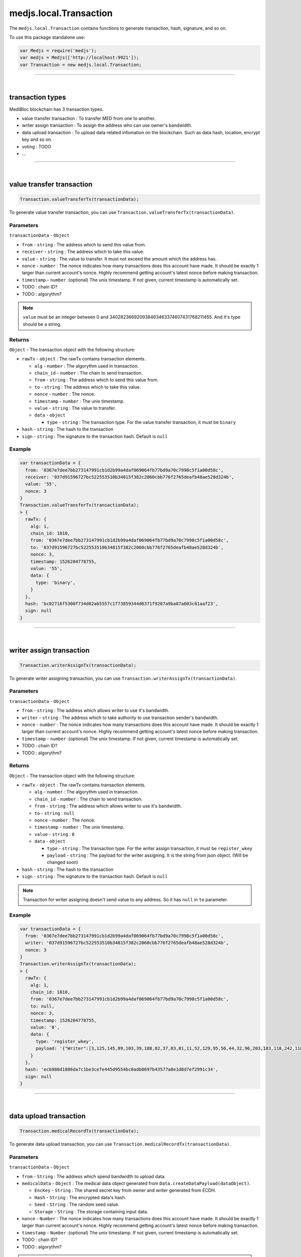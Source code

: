 .. _transaction:


=======================
medjs.local.Transaction
=======================

The ``medjs.local.Transaction`` contains functions to generate transaction, hash, signature, and so on.

To use this package standalone use:

.. code-block:: javascript

  var Medjs = require('medjs');
  var medjs = Medjs(['http://localhost:9921']);
  var Transaction = new medjs.local.Transaction;

---------------------------------------------------------------------------

.. _transaction-types:

|

transaction types
=================

MediBloc blockchain has 3 transaction types.

- value transfer transaction : To transfer MED from one to another.
- writer assign transaction : To assign the address who can use owner's bandwidth.
- data upload transaction : To upload data related infomation on the blockchain. Such as data hash, location, encrypt key and so on.
- voting : TODO
- ...

---------------------------------------------------------------------------

|

value transfer transaction
==========================

.. code-block:: javascript

  Transaction.valueTransferTx(transactionData);

To generate value transfer transaction, you can use ``Transaction.valueTransferTx(transactionData)``.

----------
Parameters
----------

``transactionData`` - ``Object``

- ``from`` - ``string`` : The address which to send this value from.
- ``receiver`` - ``string`` : The address which to take this value.
- ``value`` - ``string`` : The value to transfer. It must not exceed the amount which the address has.
- ``nonce`` - ``number`` : The nonce indicates how many transactions does this account have made. It should be exactly 1 larger than current account's nonce. Highly recommend getting account's latest nonce before making transaction.
- ``timestamp`` - ``number`` :(optional) The unix timestamp. If not given, current timestamp is automatically set.
-  TODO : chain ID?
-  TODO : algorythm?


.. note:: ``value`` must be an integer between 0 and 340282366920938463463374607431768211455. And it's type should be a string.

-------
Returns
-------

``Object`` - The transaction object with the following structure:

- ``rawTx`` - ``object`` : The rawTx contains transaction elements.

  + ``alg`` - ``number`` : The algorythm used in transaction.
  + ``chain_id`` - ``number`` : The chain to send transaction.
  + ``from`` - ``string`` : The address which to send this value from.
  + ``to`` - ``string`` : The address which to take this value.
  + ``nonce`` - ``number`` : The nonce.
  + ``timestamp`` - ``number`` : The unix timestamp.
  + ``value`` - ``string`` : The value to transfer.
  + ``data`` - ``object``

    * ``type`` - ``string`` : The transaction type. For the value transfer transaction, it must be ``binary``
- ``hash`` - ``string`` : The hash to the transaction
- ``sign`` - ``string`` : The signature to the transaction hash. Default is ``null``

-------
Example
-------

.. code-block:: javascript

  var transactionData = {
    from: '0367e7dee7bb273147991cb1d2b99a4daf069064fb77bd9a70c7998c5f1a00d58c',
    receiver: '037d91596727bc522553510b34815f382c2060cbb776f2765deafb48ae528d324b',
    value: '55',
    nonce: 3
  }
  Transaction.valueTransferTx(transactionData);
  > {
    rawTx: {
      alg: 1,
      chain_id: 1010,
      from: '0367e7dee7bb273147991cb1d2b99a4daf069064fb77bd9a70c7998c5f1a00d58c',
      to: '037d91596727bc522553510b34815f382c2060cbb776f2765deafb48ae528d324b',
      nonce: 3,
      timestamp: 1526284778755,
      value: '55',
      data: {
        type: 'binary',
      }
    },
    hash: 'bc02716f5300f734d02ab5557c1f73859344d6371f9207a9ba87a603c81aaf23',
    sign: null
  }

---------------------------------------------------------------------------

|

writer assign transaction
=========================

.. code-block:: javascript

  Transaction.writerAssignTx(transactionData);

To generate writer assigning transaction, you can use ``Transaction.writerAssignTx(transactionData)``.

----------
Parameters
----------

``transactionData`` - ``Object``

- ``from`` - ``string`` : The address which allows writer to use it's bandwidth.
- ``writer`` - ``string`` : The address which to take authority to use transaction sender's bandwidth.
- ``nonce`` - ``number`` : The nonce indicates how many transactions does this account have made. It should be exactly 1 larger than current account's nonce. Highly recommend getting account's latest nonce before making transaction.
- ``timestamp`` - ``number`` :(optional) The unix timestamp. If not given, current timestamp is automatically set.
-  TODO : chain ID?
-  TODO : algorythm?


-------
Returns
-------

``Object`` - The transaction object with the following structure:

- ``rawTx`` - ``object`` : The rawTx contains transaction elements.

  + ``alg`` - ``number`` : The algorythm used in transaction.
  + ``chain_id`` - ``number`` : The chain to send transaction.
  + ``from`` - ``string`` : The address which allows writer to use it's bandwidth.
  + ``to`` - ``string`` : ``null``
  + ``nonce`` - ``number`` : The nonce.
  + ``timestamp`` - ``number`` : The unix timestamp.
  + ``value`` - ``string`` : ``0``
  + ``data`` - ``object``

    * ``type`` - ``string`` : The transaction type. For the writer assign transaction, it must be ``register_wkey``
    * ``payload`` - ``string`` : The payload for the writer assigning. It is the string from json object. (Will be changed soon)
- ``hash`` - ``string`` : The hash to the transaction
- ``sign`` - ``string`` : The signature to the transaction hash. Default is ``null``


.. note:: Transaction for writer assigning doesn't send value to any address. So it has ``null`` in ``to`` parameter.

-------
Example
-------

.. code-block:: javascript

  var transactionData = {
    from: '0367e7dee7bb273147991cb1d2b99a4daf069064fb77bd9a70c7998c5f1a00d58c',
    writer: '037d91596727bc522553510b34815f382c2060cbb776f2765deafb48ae528d324b',
    nonce: 3
  }
  Transaction.writerAssignTx(transactionData);
  > {
    rawTx: {
      alg: 1,
      chain_id: 1010,
      from: '0367e7dee7bb273147991cb1d2b99a4daf069064fb77bd9a70c7998c5f1a00d58c',
      to: null,
      nonce: 3,
      timestamp: 1526284778755,
      value: '0',
      data: {
        type: 'register_wkey',
        payload: '{"Writer":[3,125,145,89,103,39,188,82,37,83,81,11,52,129,95,56,44,32,96,203,183,118,242,118,93,234,251,72,174,82,141,50,75]}'
      }
    },
    hash: 'ecb980d1886da7c1be3cefe445d9554bc0adb8697b43577a8e1d8d7ef2991c34',
    sign: null
  }

---------------------------------------------------------------------------

|

data upload transaction
=======================

.. code-block:: javascript

  Transaction.medicalRecordTx(transactionData);

To generate data upload transaction, you can use ``Transaction.medicalRecordTx(transactionData)``.

----------
Parameters
----------

``transactionData`` - ``Object``

- ``from`` - ``String`` : The address which spend bandwidth to upload data.
- ``medicalData`` - ``Object`` : The medical data object generated from ``Data.createDataPayload(dataObject)``.

  + ``EncKey`` - ``String`` : The shared secret key from owner and writer generated from ECDH.
  + ``Hash`` - ``String`` : The encrypted data's hash.
  + ``Seed`` - ``String`` : The random seed value.
  + ``Storage`` - ``String`` : The storage containing input data.
- ``nonce`` - ``Number`` : The nonce indicates how many transactions does this account have made. It should be exactly 1 larger than current account's nonce. Highly recommend getting account's latest nonce before making transaction.
- ``timestamp`` - ``Number`` :(optional) The unix timestamp. If not given, current timestamp is automatically set.
-  TODO : chain ID?
-  TODO : algorythm?


.. note:: Assigned writer also can send transaction using owner(from)'s bandwidth. In this case use bandwidth spender's address as a ``from`` and sign the transaction with assigned writer's private key.


-------
Returns
-------

``Object`` - The transaction object with the following structure:

- ``rawTx`` - ``object`` : The rawTx contains transaction elements.

  + ``alg`` - ``number`` : The algorythm used in transaction.
  + ``chain_id`` - ``number`` : The chain to send transaction.
  + ``from`` - ``string`` : The address which use it's bandwidth to send transaction.
  + ``to`` - ``string`` : ``null``
  + ``nonce`` - ``number`` : The nonce.
  + ``timestamp`` - ``number`` : The unix timestamp.
  + ``value`` - ``string`` : ``0``
  + ``data`` - ``object``

    * ``type`` - ``string`` : The transaction type. For the data upload transaction, it must be ``add_record``
    * ``payload`` - ``string`` : The payload for the data uploading. It is the string from json object. (Will be changed soon)
- ``hash`` - ``string`` : The hash to the transaction
- ``sign`` - ``string`` : The signature to the transaction hash. Default is ``null``


.. note:: Transaction for data upload doesn't send value to any address. So it has ``null`` in ``to`` parameter.

-------
Example
-------

.. code-block:: javascript

  var medicalData = Data.createDataPayload({
    data: 'hello MediBloc!',
    storage: 'IPFS',
    ownerAccount: new Account(),
    passphrase: '',
    writerPubKey: '037d91596727bc522553510b34815f382c2060cbb776f2765deafb48ae528d324b',
  });
  var transactionData = {
    from: '0367e7dee7bb273147991cb1d2b99a4daf069064fb77bd9a70c7998c5f1a00d58c',
    medicalData: medicalData,
    nonce: 4
  }
  Transaction.medicalRecordTx(transactionData);
  > {
    rawTx: {
      alg: 1,
      chain_id: 1010,
      from: '0367e7dee7bb273147991cb1d2b99a4daf069064fb77bd9a70c7998c5f1a00d58c',
      to: null,
      nonce: 4,
      timestamp: 1526359594043,
      value: '0',
      data: {
        type: 'add_record',
        payload: '{"Hash":[185,204,2,91,234,65,189,143,46,162,254,230,41,46,203,245,160,250,239,207,249,205,164,124,121,180,161,245,29,56,221,235],"Storage":"IPFS","EncKey":"Z2QYhMy24+j9xdGDsIofgzSJk/EMrAleXx3aH/4iKQc=","Seed":"DZIRo4Wlve9RMyaErV/QMw=="}'
      }
    },
    hash: '8948e398873c99ce4136e1c00eeecbf3f400c4f221ee78ad22c91ca066c76ea6',
    sign: null
  }

---------------------------------------------------------------------------

|

sign transaction
================

.. code-block:: javascript

  Transaction.signTx(transactionHash, account, passphrase);

To generate signature for the transaction , you can use ``Transaction.signTx(transactionHash, account, passphrase)``.

----------
Parameters
----------

1. ``transactionHash`` - ``String`` : The hash from the transaction .
2. ``account`` - ``Object`` : The account object from ``Account()``.
3. ``passphrase`` - ``String`` :(Optional) The passphrase to decrypt encrypted private key. If not given, empty string is used to decrypt.


-------
Returns
-------

``String`` - The signature string for the transaction hash.

-------
Example
-------

.. code-block:: javascript

  var owner = new Account();
  var transactionData = {
    from: owner.pubKey,
    receiver: '037d91596727bc522553510b34815f382c2060cbb776f2765deafb48ae528d324b',
    value: '55',
    nonce: 3
  }
  var transaction = Transaction.valueTransferTx(transactionData);
  Transaction.signTx(transaction.hash, owner);
  > "5ddbcec7fca0aa554e19e63ceae5dfb08affdbb0bd834af1ce53b17f403994650ca0d4ba5df278ffc8d2f163f421ab3cd3e8814982609e0f34ed881bc9dab45b01"
